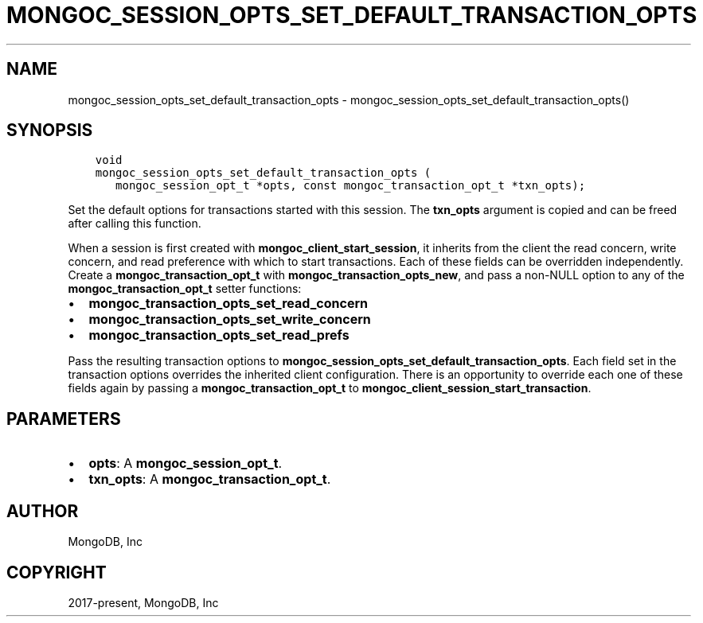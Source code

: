 .\" Man page generated from reStructuredText.
.
.TH "MONGOC_SESSION_OPTS_SET_DEFAULT_TRANSACTION_OPTS" "3" "Jun 07, 2022" "1.21.2" "libmongoc"
.SH NAME
mongoc_session_opts_set_default_transaction_opts \- mongoc_session_opts_set_default_transaction_opts()
.
.nr rst2man-indent-level 0
.
.de1 rstReportMargin
\\$1 \\n[an-margin]
level \\n[rst2man-indent-level]
level margin: \\n[rst2man-indent\\n[rst2man-indent-level]]
-
\\n[rst2man-indent0]
\\n[rst2man-indent1]
\\n[rst2man-indent2]
..
.de1 INDENT
.\" .rstReportMargin pre:
. RS \\$1
. nr rst2man-indent\\n[rst2man-indent-level] \\n[an-margin]
. nr rst2man-indent-level +1
.\" .rstReportMargin post:
..
.de UNINDENT
. RE
.\" indent \\n[an-margin]
.\" old: \\n[rst2man-indent\\n[rst2man-indent-level]]
.nr rst2man-indent-level -1
.\" new: \\n[rst2man-indent\\n[rst2man-indent-level]]
.in \\n[rst2man-indent\\n[rst2man-indent-level]]u
..
.SH SYNOPSIS
.INDENT 0.0
.INDENT 3.5
.sp
.nf
.ft C
void
mongoc_session_opts_set_default_transaction_opts (
   mongoc_session_opt_t *opts, const mongoc_transaction_opt_t *txn_opts);
.ft P
.fi
.UNINDENT
.UNINDENT
.sp
Set the default options for transactions started with this session. The \fBtxn_opts\fP argument is copied and can be freed after calling this function.
.sp
When a session is first created with \fBmongoc_client_start_session\fP, it inherits from the client the read concern, write concern, and read preference with which to start transactions. Each of these fields can be overridden independently. Create a \fBmongoc_transaction_opt_t\fP with \fBmongoc_transaction_opts_new\fP, and pass a non\-NULL option to any of the \fBmongoc_transaction_opt_t\fP setter functions:
.INDENT 0.0
.IP \(bu 2
\fBmongoc_transaction_opts_set_read_concern\fP
.IP \(bu 2
\fBmongoc_transaction_opts_set_write_concern\fP
.IP \(bu 2
\fBmongoc_transaction_opts_set_read_prefs\fP
.UNINDENT
.sp
Pass the resulting transaction options to \fBmongoc_session_opts_set_default_transaction_opts\fP\&. Each field set in the transaction options overrides the inherited client configuration. There is an opportunity to override each one of these fields again by passing a \fBmongoc_transaction_opt_t\fP to \fBmongoc_client_session_start_transaction\fP\&.
.SH PARAMETERS
.INDENT 0.0
.IP \(bu 2
\fBopts\fP: A \fBmongoc_session_opt_t\fP\&.
.IP \(bu 2
\fBtxn_opts\fP: A \fBmongoc_transaction_opt_t\fP\&.
.UNINDENT
.SH AUTHOR
MongoDB, Inc
.SH COPYRIGHT
2017-present, MongoDB, Inc
.\" Generated by docutils manpage writer.
.
